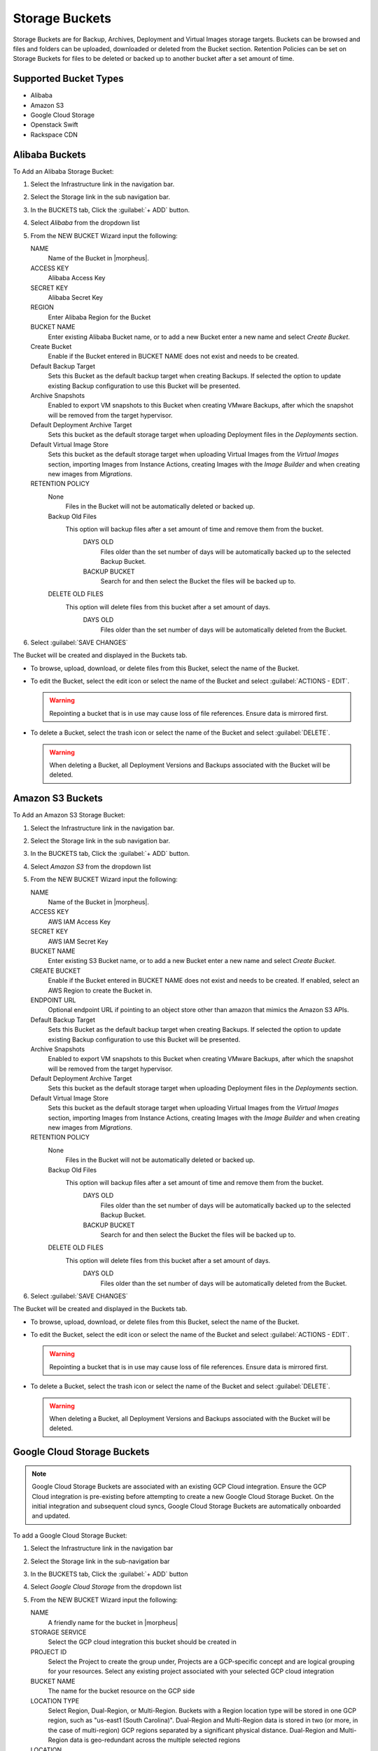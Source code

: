 Storage Buckets
---------------

Storage Buckets are for Backup, Archives, Deployment and Virtual Images storage targets. Buckets can be browsed and files and folders can be uploaded, downloaded or deleted from the Bucket section. Retention Policies can be set on Storage Buckets for files to be deleted or backed up to another bucket after a set amount of time.

Supported Bucket Types
^^^^^^^^^^^^^^^^^^^^^^

- Alibaba
- Amazon S3
- Google Cloud Storage
- Openstack Swift
- Rackspace CDN

Alibaba Buckets
^^^^^^^^^^^^^^^

To Add an Alibaba Storage Bucket:

#. Select the Infrastructure link in the navigation bar.
#. Select the Storage link in the sub navigation bar.
#. In the BUCKETS tab, Click the :guilabel:`+ ADD` button.
#. Select `Alibaba` from the dropdown list
#. From the NEW BUCKET Wizard input the following:

   NAME
     Name of the Bucket in |morpheus|.
   ACCESS KEY
    Alibaba Access Key
   SECRET KEY
    Alibaba Secret Key
   REGION
     Enter Alibaba Region for the Bucket
   BUCKET NAME
    Enter existing Alibaba Bucket name, or to add a new Bucket enter a new name and select `Create Bucket`.
   Create Bucket
    Enable if the Bucket entered in BUCKET NAME does not exist and needs to be created.
   Default Backup Target
    Sets this Bucket as the default backup target when creating Backups. If selected the option to update existing Backup configuration to use this Bucket will be presented.
   Archive Snapshots
    Enabled to export VM snapshots to this Bucket when creating VMware Backups, after which the snapshot will be removed from the target hypervisor.
   Default Deployment Archive Target
    Sets this bucket as the default storage target when uploading Deployment files in the `Deployments` section.
   Default Virtual Image Store
    Sets this bucket as the default storage target when uploading Virtual Images from the `Virtual Images` section, importing Images from Instance Actions, creating Images with the `Image Builder` and when creating new images from `Migrations`.

   RETENTION POLICY
    None
      Files in the Bucket will not be automatically deleted or backed up.
    Backup Old Files
      This option will backup files after a set amount of time and remove them from the bucket.
        DAYS OLD
          Files older than the set number of days will be automatically backed up to the selected Backup Bucket.
        BACKUP BUCKET
          Search for and then select the Bucket the files will be backed up to.
    DELETE OLD FILES
      This option will delete files from this bucket after a set amount of days.
        DAYS OLD
          Files older than the set number of days will be automatically deleted from the Bucket.

#. Select :guilabel:`SAVE CHANGES`

The Bucket will be created and displayed in the Buckets tab.

- To browse, upload, download, or delete files from this Bucket, select the name of the Bucket.

- To edit the Bucket, select the edit icon or select the name of the Bucket and select :guilabel:`ACTIONS - EDIT`.

  .. WARNING:: Repointing a bucket that is in use may cause loss of file references. Ensure data is mirrored first.

- To delete a Bucket, select the trash icon or select the name of the Bucket and select :guilabel:`DELETE`.

  .. WARNING:: When deleting a Bucket, all Deployment Versions and Backups associated with the Bucket will be deleted.


Amazon S3 Buckets
^^^^^^^^^^^^^^^^^

To Add an Amazon S3 Storage Bucket:

#. Select the Infrastructure link in the navigation bar.
#. Select the Storage link in the sub navigation bar.
#. In the BUCKETS tab, Click the :guilabel:`+ ADD` button.
#. Select `Amazon S3` from the dropdown list
#. From the NEW BUCKET Wizard input the following:

   NAME
     Name of the Bucket in |morpheus|.
   ACCESS KEY
    AWS IAM Access Key
   SECRET KEY
    AWS IAM Secret Key
   BUCKET NAME
    Enter existing S3 Bucket name, or to add a new Bucket enter a new name and select `Create Bucket`.
   CREATE BUCKET
    Enable if the Bucket entered in BUCKET NAME does not exist and needs to be created. If enabled, select an AWS Region to create the Bucket in.
   ENDPOINT URL
    Optional endpoint URL if pointing to an object store other than amazon that mimics the Amazon S3 APIs.
   Default Backup Target
    Sets this Bucket as the default backup target when creating Backups. If selected the option to update existing Backup configuration to use this Bucket will be presented.
   Archive Snapshots
    Enabled to export VM snapshots to this Bucket when creating VMware Backups, after which the snapshot will be removed from the target hypervisor.
   Default Deployment Archive Target
    Sets this bucket as the default storage target when uploading Deployment files in the `Deployments` section.
   Default Virtual Image Store
    Sets this bucket as the default storage target when uploading Virtual Images from the `Virtual Images` section, importing Images from Instance Actions, creating Images with the `Image Builder` and when creating new images from `Migrations`.

   RETENTION POLICY
    None
      Files in the Bucket will not be automatically deleted or backed up.
    Backup Old Files
      This option will backup files after a set amount of time and remove them from the bucket.
        DAYS OLD
          Files older than the set number of days will be automatically backed up to the selected Backup Bucket.
        BACKUP BUCKET
          Search for and then select the Bucket the files will be backed up to.
    DELETE OLD FILES
      This option will delete files from this bucket after a set amount of days.
        DAYS OLD
          Files older than the set number of days will be automatically deleted from the Bucket.

#. Select :guilabel:`SAVE CHANGES`

The Bucket will be created and displayed in the Buckets tab.

- To browse, upload, download, or delete files from this Bucket, select the name of the Bucket.

- To edit the Bucket, select the edit icon or select the name of the Bucket and select :guilabel:`ACTIONS - EDIT`.

  .. WARNING:: Repointing a bucket that is in use may cause loss of file references. Ensure data is mirrored first.

- To delete a Bucket, select the trash icon or select the name of the Bucket and select :guilabel:`DELETE`.

  .. WARNING:: When deleting a Bucket, all Deployment Versions and Backups associated with the Bucket will be deleted.


Google Cloud Storage Buckets
^^^^^^^^^^^^^^^^^^^^^^^^^^^^

.. NOTE:: Google Cloud Storage Buckets are associated with an existing GCP Cloud integration. Ensure the GCP Cloud integration is pre-existing before attempting to create a new Google Cloud Storage Bucket. On the initial integration and subsequent cloud syncs, Google Cloud Storage Buckets are automatically onboarded and updated.

To add a Google Cloud Storage Bucket:

#. Select the Infrastructure link in the navigation bar
#. Select the Storage link in the sub-navigation bar
#. In the BUCKETS tab, Click the :guilabel:`+ ADD` button
#. Select `Google Cloud Storage` from the dropdown list
#. From the NEW BUCKET Wizard input the following:

   NAME
     A friendly name for the bucket in |morpheus|
   STORAGE SERVICE
     Select the GCP cloud integration this bucket should be created in
   PROJECT ID
     Select the Project to create the group under, Projects are a GCP-specific concept and are logical grouping for your resources. Select any existing project associated with your selected GCP cloud integration
   BUCKET NAME
     The name for the bucket resource on the GCP side
   LOCATION TYPE
     Select Region, Dual-Region, or Multi-Region. Buckets with a Region location type will be stored in one GCP region, such as "us-east1 (South Carolina)". Dual-Region and Multi-Region data is stored in two (or more, in the case of multi-region) GCP regions separated by a significant physical distance. Dual-Region and Multi-Region data is geo-redundant across the multiple selected regions
   LOCATION
     A selected GCP region (or regions, in the case of dual and multi-location data) where the data will be stored
   STORAGE CLASS
     Select Standard, Nearline, Coldline, or Archive. The appropriate storage class will depend on how frequently the bucket data is accessed and how long the type of data in the bucket is expected to be stored. More information on storage classes can be found in `GCP Documentation <https://cloud.google.com/storage/docs/storage-classes#descriptions>`_
   ACTIVE
     When marked, the bucket is available for use in |morpheus|
   DEFAULT BACKUP TARGET
     Sets the bucket as the default storage option when creating backups at provision time or in the Backups section of |morpheus|
   DEFAULT DEPLOYMENT ARCHIVE TARGET
     Sets this Bucket as the default storage target when uploading deployment files in the `Deployments` section
   DEFAULT VIRTUAL IMAGE STORE
     Sets this bucket as the default storage target when uploading virtual images from the `Virtual Images` section, importing images from Instance actions, creating images with the `Image Builder`, and when creating new images from `Migrations`
   RETENTION POLICY
     Select None and the files in this bucket will never be deleted or backed up by |morpheus|. When selecting 'Backup Old Files', |morpheus| will backup files into another selected bucket once they reach a certain number of days old. When selecting 'Delete Old Files', |morpheus| will delete any files that reach a certain number of days old

Dell EMC ECS Buckets
^^^^^^^^^^^^^^^^^^^^^

.. NOTE:: A Dell EMC ECS Storage Server must be configured in `Infrastructure - Storage - Servers` prior to adding a Dell EMC ECS Bucket.

To Add a Dell EMC ECS Storage Bucket:

#. Select the Infrastructure link in the navigation bar.
#. Select the Storage link in the sub navigation bar.
#. In the BUCKETS tab, Click the :guilabel:`+ ADD` button.
#. Select `Dell EMC ECS Bucket` from the dropdown list
#. From the NEW BUCKET Wizard input the following:

   NAME
     Name of the Bucket in |morpheus|.
   STORAGE SERVICE
     Select existing Dell EMC ECS Storage Server (configured in `Infrastructure - Storage - Servers`)
   BUCKET NAME
     Enter a name for the new Dell EMC ECS bucket.
   USER
    Dell EMC ECS User
   SECRET KEY
    Dell EMC ECS Secret key
   NAMESPACE
    Select Dell EMC ECS Namespace for the Bucket
   STORAGE GROUP
    Select a Dell EMC ECS Storage Group
   Default Backup Target
    Sets this bucket as the default backup target when creating Backups. If selected the option to update existing Backup configuration to use this Bucket will be presented.
   Archive Snapshots
    Enabled to export VM snapshots to this Bucket when creating VMware Backups, after which the snapshot will be removed from the target hypervisor.
   Default Deployment Archive Target
    Sets this Bucket as the default storage target when uploading Deployment files in the `Deployments` section.
   Default Virtual Image Store
    Sets this bucket as the default storage target when uploading Virtual Images from the `Virtual Images` section, importing Images from Instance Actions, creating Images with the `Image Builder` and when creating new images from `Migrations`.

   RETENTION POLICY
    None
      Files in the Bucket will not be automatically deleted or backed up.
    Backup Old Files
      This option will backup files after a set amount of time and remove them from the bucket.
        DAYS OLD
          Files older than the set number of days will be automatically backed up to the selected Backup Bucket.
        BACKUP BUCKET
          Search for and then select the Bucket the files will be backed up to.
    DELETE OLD FILES
      This option will delete files from this bucket after a set amount of days.
        DAYS OLD
          Files older than the set number of days will be automatically deleted from the Bucket.

#. Select :guilabel:`SAVE CHANGES`

The Bucket will be created and displayed in the Buckets tab.

- To browse, upload, download, or delete files from this Bucket, select the name of the Bucket.

- To edit the Bucket, select the edit icon or select the name of the Bucket and select :guilabel:`ACTIONS - EDIT`.

  .. WARNING:: Repointing a bucket that is in use may cause loss of file references. Ensure data is mirrored first.

- To delete a Bucket, select the trash icon or select the name of the Bucket and select :guilabel:`DELETE`.

  .. WARNING:: When deleting a Bucket, all Deployment Versions and Backups associated with the Bucket will be deleted.

Openstack Swift Buckets
^^^^^^^^^^^^^^^^^^^^^^^

To Add an Azure Storage Bucket:

#. Select the Infrastructure link in the navigation bar.
#. Select the Storage link in the sub navigation bar.
#. In the BUCKETS tab, Click the :guilabel:`+ ADD` button.
#. Select `Openstack Swift` from the dropdown list
#. From the NEW BUCKET Wizard input the following:

   NAME
     Name of the Bucket in |morpheus|.
   USERNAME
    Openstack Swift Username
   API KEY
    Openstack Swift API Key
   BUCKET NAME
    Enter existing Openstack Swift Bucket name, or to add a new Bucket enter a new name and select `Create Bucket` below.
   IDENTITY URL
    Openstack Swift Identity URL
   Create Bucket
    Enable if the name entered in BUCKET NAME does not exist and needs to be created.
   Default Backup Target
    Sets this bucket as the default backup target when creating Backups. If selected the option to update existing Backup configuration to use this Bucket will be presented.
   Archive Snapshots
    Enabled to export VM snapshots to this Bucket when creating VMware Backups, after which the snapshot will be removed from the target hypervisor.
   Default Deployment Archive Target
    Sets this Bucket as the default storage target when uploading Deployment files in the `Deployments` section.
   Default Virtual Image Store
    Sets this bucket as the default storage target when uploading Virtual Images from the `Virtual Images` section, importing Images from Instance Actions, creating Images with the `Image Builder` and when creating new images from `Migrations`.

   RETENTION POLICY
    None
      Files in the Bucket will not be automatically deleted or backed up.
    Backup Old Files
      This option will backup files after a set amount of time and remove them from the bucket.
        DAYS OLD
          Files older than the set number of days will be automatically backed up to the selected Backup Bucket.
        BACKUP BUCKET
          Search for and then select the Bucket the files will be backed up to.
    DELETE OLD FILES
      This option will delete files from this bucket after a set amount of days.
        DAYS OLD
          Files older than the set number of days will be automatically deleted from the Bucket.

#. Select :guilabel:`SAVE CHANGES`

The Bucket will be created and displayed in the Buckets tab.

- To browse, upload, download, or delete files from this Bucket, select the name of the Bucket.

- To edit the Bucket, select the edit icon or select the name of the Bucket and select :guilabel:`ACTIONS - EDIT`.

  .. WARNING:: Repointing a bucket that is in use may cause loss of file references. Ensure data is mirrored first.

- To delete a Bucket, select the trash icon or select the name of the Bucket and select :guilabel:`DELETE`.

  .. WARNING:: When deleting a Bucket, all Deployment Versions and Backups associated with the Bucket will be deleted.


Rackspace CDN Buckets
^^^^^^^^^^^^^^^^^^^^^

To Add a Rackspace CDN Bucket:

#. Select the Infrastructure link in the navigation bar.
#. Select the Storage link in the sub navigation bar.
#. In the BUCKETS tab, Click the :guilabel:`+ ADD` button.
#. Select `Rackspace CDN` from the dropdown list
#. From the NEW BUCKET Wizard input the following:

   NAME
     Name of the Bucket in |morpheus|.
   USERNAME
    Rackspace CDN Username
   API KEY
    Rackspace CDN API Key
   REGION
    Enter Rackspace CDN Region
   BUCKET NAME
    Enter existing Rackspace CDN Bucket name, or to add a new Bucket enter a new name and select `Create Bucket` below.
   Create Bucket
    Enable if the name entered in BUCKET NAME does not exist and needs to be created.
   Default Backup Target
    Sets this bucket as the default backup target when creating Backups. If selected the option to update existing Backup configuration to use this Bucket will be presented.
   Archive Snapshots
    Enabled to export VM snapshots to this Bucket when creating VMware Backups, after which the snapshot will be removed from the target hypervisor.
   Default Deployment Archive Target
    Sets this Bucket as the default storage target when uploading Deployment files in the `Deployments` section.
   Default Virtual Image Store
    Sets this bucket as the default storage target when uploading Virtual Images from the `Virtual Images` section, importing Images from Instance Actions, creating Images with the `Image Builder` and when creating new images from `Migrations`.

   RETENTION POLICY
    None
      Files in the Bucket will not be automatically deleted or backed up.
    Backup Old Files
      This option will backup files after a set amount of time and remove them from the bucket.
        DAYS OLD
          Files older than the set number of days will be automatically backed up to the selected Backup Bucket.
        BACKUP BUCKET
          Search for and then select the Bucket the files will be backed up to.
    DELETE OLD FILES
      This option will delete files from this bucket after a set amount of days.
        DAYS OLD
          Files older than the set number of days will be automatically deleted from the Bucket.

#. Select :guilabel:`SAVE CHANGES`

The Bucket will be created and displayed in the Buckets tab.

- To browse, upload, download, or delete files from this Bucket, select the name of the Bucket.

- To edit the Bucket, select the edit icon or select the name of the Bucket and select :guilabel:`ACTIONS - EDIT`.

  .. WARNING:: Repointing a bucket that is in use may cause loss of file references. Ensure data is mirrored first.

- To delete a Bucket, select the trash icon or select the name of the Bucket and select :guilabel:`DELETE`.

  .. WARNING:: When deleting a Bucket, all Deployment Versions and Backups associated with the Bucket will be deleted.
